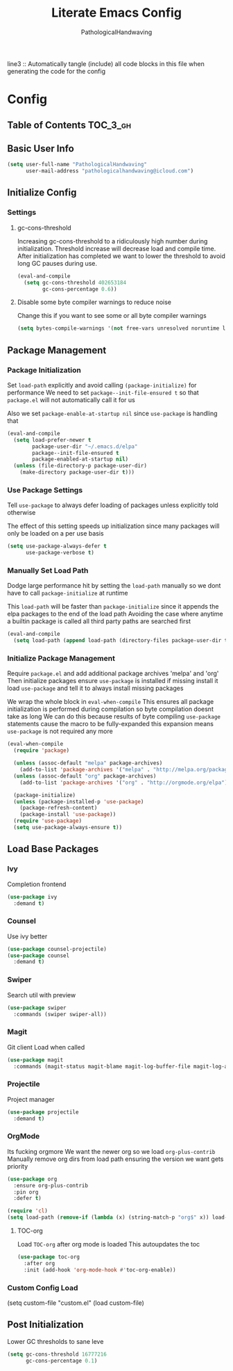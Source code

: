 #+TITLE: Literate Emacs Config
#+AUTHOR: PathologicalHandwaving
#+PROPERTY: header-args :tangle yes

line3 :: Automatically tangle (include) all code blocks in this file when generating the code for the config


* Config
:PROPERTIES:
:VISIBILITY: children
:END:


** Table of Contents :TOC_3_gh:


** Basic User Info

#+BEGIN_SRC emacs-lisp
(setq user-full-name "PathologicalHandwaving"
      user-mail-address "pathologicalhandwaving@icloud.com")
#+END_SRC


** Initialize Config

*** Settings

**** gc-cons-threshold

Increasing gc-cons-threshold to a ridiculously high number during initialization.
Threshold increase will decrease load and compile time.
After initialization has completed we want to lower the threshold to avoid long GC pauses during use.

#+BEGIN_SRC emacs-lisp
(eval-and-compile
  (setq gc-cons-threshold 402653184
        gc-cons-percentage 0.6))
#+END_SRC


**** Disable some byte compiler warnings to reduce noise

Change this if you want to see some or all byte compiler warnings

#+BEGIN_SRC emacs-lisp
(setq bytes-compile-warnings '(not free-vars unresolved noruntime lexical make-local))
#+END_SRC



** Package Management


*** Package Initialization

Set =load-path= explicitly
and avoid calling =(package-initialize)= for performance
We need to set =package--init-file-ensured t=
so that =package.el= will not automatically call it for us

Also we set =package-enable-at-startup nil=
since =use-package= is handling that

#+BEGIN_SRC emacs-lisp
(eval-and-compile
  (setq load-prefer-newer t
        package-user-dir "~/.emacs.d/elpa"
        package--init-file-ensured t
        package-enabled-at-startup nil)
  (unless (file-directory-p package-user-dir)
    (make-directory package-user-dir t)))
#+END_SRC


*** Use Package Settings

Tell =use-package= to always defer loading of packages
unless explicitly told otherwise

The effect of this setting speeds up initialization since many packages will only be loaded on a per use basis


#+BEGIN_SRC emacs-lisp
(setq use-package-always-defer t
      use-package-verbose t)
#+END_SRC


*** Manually Set Load Path

Dodge large performance hit by setting the =load-path= manually
so we dont have to call =package-initialize= at runtime

This =load-path= will be faster than =package-initialize=
since it appends the elpa packages to the end of the load path
Avoiding the case where anytime a builtin package is called
all third party paths are searched first

#+BEGIN_SRC emacs-lisp
(eval-and-compile
  (setq load-path (append load-path (directory-files package-user-dir t "^[^.]" t))))
#+END_SRC


*** Initialize Package Management

Require =package.el= and add additional package archives 'melpa' and 'org'
Then initialize packages
ensure =use-package= is installed
if missing install it
load =use-package= and tell it to always install missing packages

We wrap the whole block in =eval-when-compile=
This ensures all package initialization is performed during compilation
so byte compilation doesnt take as long
We can do this because results of byte compiling =use-package= statements cause the macro to be fully-expanded
this expansion means =use-package= is not required any more


#+BEGIN_SRC emacs-lisp
(eval-when-compile
  (require 'package)

  (unless (assoc-default "melpa" package-archives)
    (add-to-list 'package-archives '("melpa" . "http://melpa.org/packages") t))
  (unless (assoc-default "org" package-archives)
    (add-to-list 'package-archives '("org" . "http://orgmode.org/elpa") t))

  (package-initialize)
  (unless (package-installed-p 'use-package)
    (package-refresh-content)
    (package-install 'use-package))
  (require 'use-package)
  (setq use-package-always-ensure t))
#+END_SRC



** Load Base Packages



*** Ivy
Completion frontend

#+BEGIN_SRC emacs-lisp
(use-package ivy
  :demand t)
#+END_SRC


*** Counsel
Use ivy better

#+BEGIN_SRC emacs-lisp
(use-package counsel-projectile)
(use-package counsel
  :demand t)
#+END_SRC


*** Swiper
Search util with preview

#+BEGIN_SRC emacs-lisp
(use-package swiper
  :commands (swiper swiper-all))
#+END_SRC


*** Magit
Git client
Load when called

#+BEGIN_SRC emacs-lisp
(use-package magit
  :commands (magit-status magit-blame magit-log-buffer-file magit-log-all))
#+END_SRC


*** Projectile
Project manager

#+BEGIN_SRC emacs-lisp
(use-package projectile
  :demand t)
#+END_SRC


*** OrgMode
Its fucking orgmore
We want the newer org so we load =org-plus-contrib=
Manually remove org dirs from load path
ensuring the version we want gets priority

#+BEGIN_SRC emacs-lisp
(use-package org
  :ensure org-plus-contrib
  :pin org
  :defer t)

(require 'cl)
(setq load-path (remove-if (lambda (x) (string-match-p "org$" x)) load-path))
#+END_SRC


**** TOC-org
Load =TOC-org= after org mode is loaded
This autoupdates the toc

#+BEGIN_SRC emacs-lisp
(use-package toc-org
  :after org
  :init (add-hook 'org-mode-hook #'toc-org-enable))
#+END_SRC


*** Custom Config Load
(setq custom-file "custom.el"
(load custom-file)


** Post Initialization

Lower GC thresholds to sane leve

#+BEGIN_SRC emacs-lisp
(setq gc-cons-threshold 16777216
      gc-cons-percentage 0.1)
#+END_SRC
